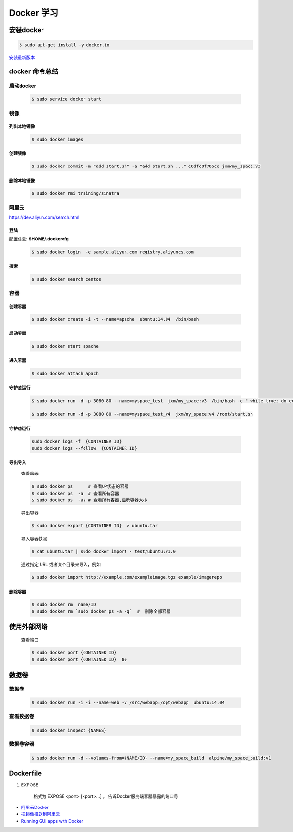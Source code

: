 Docker 学习
===================

安装docker  
------------

.. code-block:: sh

     $ sudo apt-get install -y docker.io


`安装最新版本 <https://docs.docker.com/engine/installation/>`_


docker 命令总结 
------------------


启动docker
^^^^^^^^^^^^^^^^^

    .. code-block:: sh

         $ sudo service docker start

镜像
^^^^^^^^^^

``列出本地镜像``
""""""""""""""""""

    .. code-block:: sh

        $ sudo docker images


``创建镜像``
""""""""""""""""""

    .. code-block:: sh

        $ sudo docker commit -m "add start.sh" -a "add start.sh ..." e0dfc0f706ce jxm/my_space:v3

``删除本地镜像``
""""""""""""""""""

    .. code-block:: sh

        $ sudo docker rmi training/sinatra


阿里云
^^^^^^^^^

https://dev.aliyun.com/search.html

``登陆``
"""""""""

配置信息: **$HOME/.dockercfg**

    .. code-block::  sh
        
        $ sudo docker login  -e sample.aliyun.com registry.aliyuncs.com

``搜索``
""""""""""""""""""""

    .. code-block:: sh

        $ sudo docker search centos

容器
^^^^^^^^^^

``创建容器``
""""""""""""""

    .. code-block:: sh

       $ sudo docker create -i -t --name=apache  ubuntu:14.04  /bin/bash


``启动容器``
""""""""""""""

    .. code-block:: sh

        $ sudo docker start apache


``进入容器``
""""""""""""""

    .. code-block:: sh

        $ sudo docker attach apach


``守护态运行``
""""""""""""""

    .. code-block:: sh

        $ sudo docker run -d -p 3080:80 --name=myspace_test  jxm/my_space:v3  /bin/bash -c " while true; do echo hello world; sleep 1; done"
 
        $ sudo docker run -d -p 3080:80 --name=myspace_test_v4  jxm/my_space:v4 /root/start.sh

``守护态运行``
""""""""""""""

    .. code-block:: sh

        sudo docker logs -f  {CONTAINER ID}
        sudo docker logs --follow  {CONTAINER ID}


``导出导入``
""""""""""""""


    查看容器 

    .. code-block:: sh

        $ sudo docker ps      # 查看UP状态的容器
        $ sudo docker ps  -a  # 查看所有容器
        $ sudo docker ps  -as # 查看所有容器,显示容器大小


    导出容器

    .. code-block:: sh

        $ sudo docker export {CONTAINER ID}  > ubuntu.tar

    导入容器快照
    
    .. code-block:: sh

        $ cat ubuntu.tar | sudo docker import - test/ubuntu:v1.0

    通过指定 URL 或者某个目录来导入，例如

    .. code-block:: sh

        $ sudo docker import http://example.com/exampleimage.tgz example/imagerepo




``删除容器``
""""""""""""""

    .. code-block:: sh

        $ sudo docker rm  name/ID
        $ sudo docker rm `sudo docker ps -a -q`  #  删除全部容器

使用外部网络
---------------
    
    查看端口

    .. code-block:: sh

        $ sudo docker port {CONTAINER ID}
        $ sudo docker port {CONTAINER ID}  80


数据卷
-------------

``数据卷``
^^^^^^^^^^

    .. code-block:: sh

        $ sudo docker run -i -i --name=web -v /src/webapp:/opt/webapp  ubuntu:14.04

``查看数据卷``
^^^^^^^^^^^^^^^^^

    .. code-block:: sh
        
        $ sudo docker inspect {NAMES}


``数据卷容器``
^^^^^^^^^^^^^^^^

    .. code-block:: sh
        
        $ sudo docker run -d --volumes-from={NAME/ID} --name=my_space_build  alpine/my_space_build:v1


Dockerfile
-----------

#. EXPOSE

    格式为 EXPOSE <port> [<port>...] 。
    告诉Docker服务端容器暴露的端口号



* `阿里云Docker <https://dev.aliyun.com/search.html>`_
* `把镜像推送到阿里云 <https://ninghao.net/video/3780>`_
* `Running GUI apps with Docker <http://fabiorehm.com/blog/2014/09/11/running-gui-apps-with-docker/?utm_source=tuicool&utm_medium=referral>`_ 

